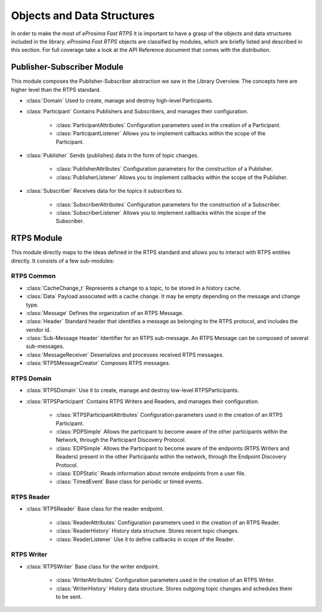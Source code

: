 Objects and Data Structures
===========================


In order to make the most of *eProsima Fast RTPS* it is important to have a grasp of the objects and data structures
included in the library.
*eProsima Fast RTPS* objects are classified by modules, which are briefly listed and described in this section.
For full coverage take a look at the API Reference document that comes with the distribution.

Publisher-Subscriber Module
---------------------------

This module composes the Publisher-Subscriber abstraction we saw in the Library Overview.
The concepts here are higher level than the RTPS standard.

* :class:`Domain` Used to create, manage and destroy high-level Participants.
* :class:`Participant` Contains Publishers and Subscribers, and manages their configuration.

    * :class:`ParticipantAttributes` Configuration parameters used in the creation of a Participant.
    * :class:`ParticipantListener` Allows you to implement callbacks within the scope of the Participant.

* :class:`Publisher` Sends (publishes) data in the form of topic changes.

    * :class:`PublisherAttributes` Configuration parameters for the construction of a Publisher.
    * :class:`PublisherListener` Allows you to implement callbacks within the scope of the Publisher.

* :class:`Subscriber` Receives data for the topics it subscribes to.

    * :class:`SubscriberAttributes` Configuration parameters for the construction of a Subscriber.
    * :class:`SubscriberListener` Allows you to implement callbacks within the scope of the Subscriber.

RTPS Module
-----------

This module directly maps to the ideas defined in the RTPS standard and allows you to interact with RTPS entities
directly.
It consists of a few sub-modules:

RTPS Common
^^^^^^^^^^^

* :class:`CacheChange_t` Represents a change to a topic, to be stored in a history cache.
* :class:`Data` Payload associated with a cache change. It may be empty depending on the message and change type.
* :class:`Message` Defines the organization of an RTPS Message.
* :class:`Header` Standard header that identifies a message as belonging to the RTPS protocol, and includes the vendor
  id.
* :class:`Sub-Message Header` Identifier for an RTPS sub-message. An RTPS Message can be composed of several
  sub-messages.
* :class:`MessageReceiver` Deserializes and processes received RTPS messages.
* :class:`RTPSMessageCreator` Composes RTPS messages.

RTPS Domain
^^^^^^^^^^^

* :class:`RTPSDomain` Use it to create, manage and destroy low-level RTPSParticipants.
* :class:`RTPSParticipant` Contains RTPS Writers and Readers, and manages their configuration.

    * :class:`RTPSParticipantAttributes` Configuration parameters used in the creation of an RTPS Participant.
    * :class:`PDPSimple` Allows the participant to become aware of the other participants within the Network, through
      the Participant Discovery Protocol.
    * :class:`EDPSimple` Allows the Participant to become aware of the endpoints (RTPS Writers and Readers) present in
      the other Participants within the network, through the Endpoint Discovery Protocol.
    * :class:`EDPStatic` Reads information about remote endpoints from a user file.
    * :class:`TimedEvent`  Base class for periodic or timed events.

RTPS Reader
^^^^^^^^^^^

* :class:`RTPSReader` Base class for the reader endpoint.

    * :class:`ReaderAttributes` Configuration parameters used in the creation of an RTPS Reader.
    * :class:`ReaderHistory` History data structure. Stores recent topic changes.
    * :class:`ReaderListener` Use it to define callbacks in scope of the Reader.

RTPS Writer
^^^^^^^^^^^

* :class:`RTPSWriter` Base class for the writer endpoint.

    * :class:`WriterAttributes` Configuration parameters used in the creation of an RTPS Writer.
    * :class:`WriterHistory` History data structure. Stores outgoing topic changes and schedules them to be sent.

